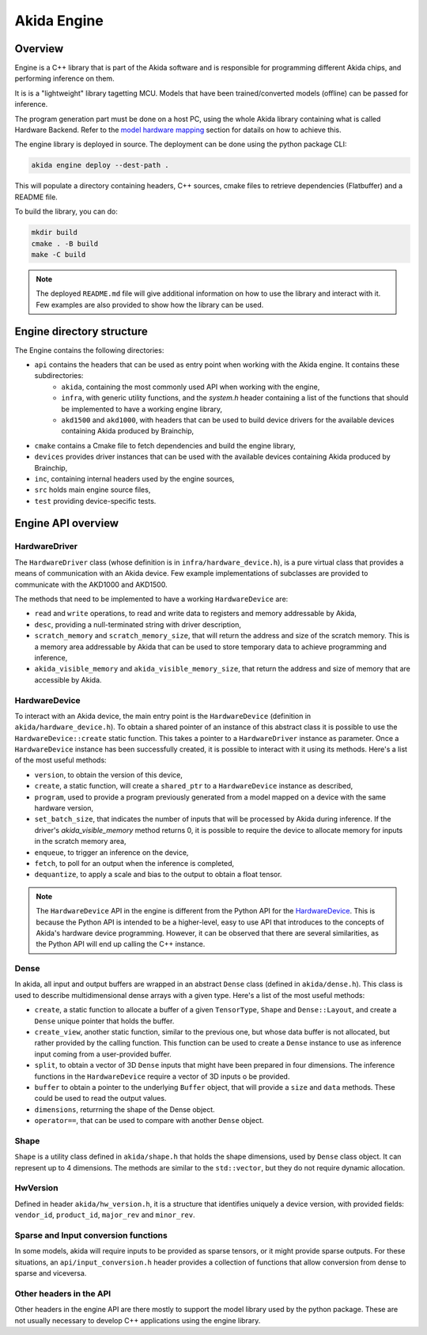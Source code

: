 
Akida Engine
===============

Overview
--------

Engine is a C++ library that is part of the Akida software and is responsible for
programming different Akida chips, and performing inference on them.


It is is a "lightweight" library tagetting MCU. Models that have been
trained/converted models (offline) can be passed for inference.

The program generation part must be done on a host PC, using the whole Akida
library containing what is called Hardware Backend. Refer to the
`model hardware mapping <akida.html#model-hardware-mapping>`__ section for
datails on how to achieve this.

The engine library is deployed in source. The deployment can be done using the
python package CLI:

.. code-block:: sh

    akida engine deploy --dest-path .

This will populate a directory containing headers, C++ sources, cmake files to
retrieve dependencies (Flatbuffer) and a README file.

To build the library, you can do:

.. code-block:: sh

    mkdir build
    cmake . -B build
    make -C build


.. note::
    The deployed ``README.md`` file will give additional information on how to use the
    library and interact with it. Few examples are also provided to show how
    the library can be used.


Engine directory structure
--------------------------

The Engine contains the following directories:

- ``api`` contains the headers that can be used as entry point when working with the Akida engine. It contains these subdirectories:
    - ``akida``, containing the most commonly used API when working with the engine,
    - ``infra``, with generic utility functions, and the `system.h` header containing a list of the functions that should be implemented to have a working engine library,
    - ``akd1500`` and ``akd1000``, with headers that can be used to build device drivers for the available devices containing Akida produced by Brainchip,
- ``cmake`` contains a Cmake file to fetch dependencies and build the engine library,
- ``devices`` provides driver instances that can be used with the available devices containing Akida produced by Brainchip,
- ``inc``, containing internal headers used by the engine sources,
- ``src`` holds main engine source files,
- ``test`` providing device-specific tests.

Engine API overview
-------------------

HardwareDriver
^^^^^^^^^^^^^^

The ``HardwareDriver`` class (whose definition is in ``infra/hardware_device.h``), is a pure virtual class that provides a means of communication with an Akida device.
Few example implementations of subclasses are provided to communicate with the AKD1000 and AKD1500.

The methods that need to be implemented to have a working ``HardwareDevice`` are:

- ``read`` and ``write`` operations, to read and write data to registers and memory addressable by Akida,
- ``desc``, providing a null-terminated string with driver description,
- ``scratch_memory`` and ``scratch_memory_size``, that will return the address and size of the scratch memory. This is a memory area addressable by Akida that can be used to store temporary data to achieve programming and inference,
- ``akida_visible_memory`` and ``akida_visible_memory_size``, that return the address and size of memory that are accessible by Akida.

HardwareDevice
^^^^^^^^^^^^^^

To interact with an Akida device, the main entry point is the ``HardwareDevice`` (definition in ``akida/hardware_device.h``). To obtain a shared pointer of an instance of this abstract class it is possible to use the ``HardwareDevice::create`` static function. This takes a pointer to a ``HardwareDriver`` instance as parameter. Once a ``HardwareDevice`` instance has been successfully created, it is possible to interact with it using its methods. Here's a list of the most useful methods:

- ``version``, to obtain the version of this device,
- ``create``, a static function, will create a ``shared_ptr`` to a ``HardwareDevice`` instance as described,
- ``program``, used to provide a program previously generated from a model mapped on a device with the same hardware version,
- ``set_batch_size``, that indicates the number of inputs that will be processed by Akida during inference. If the driver's `akida_visible_memory` method returns 0, it is possible to require the device to allocate memory for inputs in the scratch memory area,
- ``enqueue``, to trigger an inference on the device,
- ``fetch``, to poll for an output when the inference is completed,
- ``dequantize``, to apply a scale and bias to the output to obtain a float tensor.


.. note::
    The ``HardwareDevice`` API in the engine is different from the Python API for the `HardwareDevice <../akida_examples/api_reference/akida_apis.html#hwdevice>`__. This is because the Python API is intended to be a higher-level, easy to use API that introduces to the concepts of Akida's hardware device programming. However, it can be observed that there are several similarities, as the Python API will end up calling the C++ instance.

Dense
^^^^^

In akida, all input and output buffers are wrapped in an abstract ``Dense`` class (defined in ``akida/dense.h``). This class is used to describe multidimensional dense arrays with a given type. Here's a list of the most useful methods:

- ``create``, a static function to allocate a buffer of a given ``TensorType``, ``Shape`` and ``Dense::Layout``, and create a ``Dense`` unique pointer that holds the buffer.
- ``create_view``, another static function, similar to the previous one, but whose data buffer is not allocated, but rather provided by the calling function. This function can be used to create a ``Dense`` instance to use as inference input coming from a user-provided buffer.
- ``split``, to obtain a vector of 3D ``Dense`` inputs that might have been prepared in four dimensions. The inference functions in the ``HardwareDevice`` require a vector of 3D inputs o be provided.
- ``buffer`` to obtain a pointer to the underlying ``Buffer`` object, that will provide a ``size`` and ``data`` methods. These could be used to read the output values.
- ``dimensions``, returrning the shape of the Dense object.
- ``operator==``, that can be used to compare with another ``Dense`` object.

Shape
^^^^^

``Shape`` is a utility class defined in ``akida/shape.h`` that holds the shape dimensions, used by ``Dense`` class object. It can represent up to 4 dimensions. The methods are similar to the ``std::vector``, but they do not require dynamic allocation.

HwVersion
^^^^^^^^^

Defined in header ``akida/hw_version.h``, it is a structure that identifies uniquely a device version, with provided fields: ``vendor_id``, ``product_id``, ``major_rev`` and ``minor_rev``.

Sparse and Input conversion functions
^^^^^^^^^^^^^^^^^^^^^^^^^^^^^^^^^^^^^

In some models, akida will require inputs to be provided as sparse tensors, or it might provide sparse outputs. For these situations, an ``api/input_conversion.h`` header provides a collection of functions that allow conversion from dense to sparse and viceversa.

Other headers in the API
^^^^^^^^^^^^^^^^^^^^^^^^

Other headers in the engine API are there mostly to support the model library used by the python package. These are not usually necessary to develop C++ applications using the engine library.

